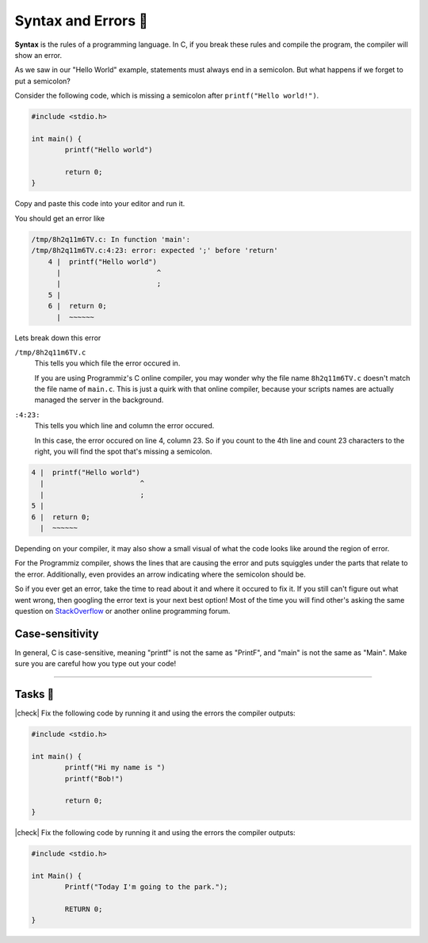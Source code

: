 Syntax and Errors 📏
=====================

**Syntax** is the rules of a programming language. In C, if you break these rules and compile the program, the compiler will show an error.

As we saw in our "Hello World" example, statements must always end in a semicolon. But what happens if we forget to put a semicolon?

Consider the following code, which is missing a semicolon after ``printf("Hello world!")``.

.. code-block:: c

	#include <stdio.h>

	int main() {
		printf("Hello world")
		
		return 0;
	}

Copy and paste this code into your editor and run it.

You should get an error like

.. code-block:: bash

	/tmp/8h2q11m6TV.c: In function 'main':
	/tmp/8h2q11m6TV.c:4:23: error: expected ';' before 'return'
	    4 |  printf("Hello world")
	      |                       ^
	      |                       ;
	    5 | 
	    6 |  return 0;
	      |  ~~~~~~

Lets break down this error

``/tmp/8h2q11m6TV.c``
	This tells you which file the error occured in. 
	
	If you are using Programmiz's C online compiler, you may wonder why the file name ``8h2q11m6TV.c`` doesn't match the file name of ``main.c``. This is just a quirk with that online compiler, because your scripts names are actually managed the server in the background.

``:4:23:``
	This tells you which line and column the error occured.

	In this case, the error occured on line 4, column 23. So if you count to the 4th line and count 23 characters to the right, you will find the spot that's missing a semicolon.

.. code-block:: bash

	4 |  printf("Hello world")
	  |                       ^
	  |                       ;
	5 | 
	6 |  return 0;
	  |  ~~~~~~

Depending on your compiler, it may also show a small visual of what the code looks like around the region of error. 

For the Programmiz compiler, shows the lines that are causing the error and puts squiggles under the parts that relate to the error. Additionally, even provides an arrow indicating where the semicolon should be. 

So if you ever get an error, take the time to read about it and where it occured to fix it. If you still can't figure out what went wrong, then googling the error text is your next best option! Most of the time you will find other's asking the same question on `StackOverflow <https://stackoverflow.com/>`_ or another online programming forum.

Case-sensitivity
-----------------

In general, C is case-sensitive, meaning "printf" is not the same as "PrintF", and "main" is not the same as "Main". Make sure you are careful how you type out your code!

---------

Tasks 🎯
---------

.. |check| raw:: html

    <input type="checkbox">

|check| Fix the following code by running it and using the errors the compiler outputs:

.. code-block:: c

	#include <stdio.h>

	int main() {
		printf("Hi my name is ")
		printf("Bob!")
		
		return 0;
	}

..

	.. collapse:: Solution ✅

		.. code-block:: c

			#include <stdio.h>

			int main() {
				printf("Hi my name is");
				printf("Bob!");
				
				return 0;
			}

|check| Fix the following code by running it and using the errors the compiler outputs:

.. code-block:: c

	#include <stdio.h>

	int Main() {
		Printf("Today I'm going to the park.");
		
		RETURN 0;
	}

..

	.. collapse:: Solution ✅

		.. code-block:: c
		
			#include <stdio.h>

			int main() {
				printf("Today I'm going to the park.");
				
				return 0;
			}

